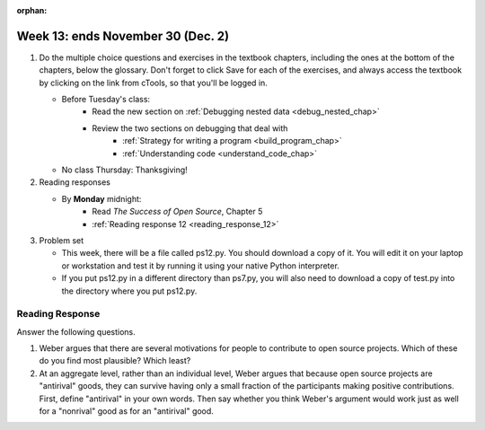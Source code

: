 :orphan:

..  Copyright (C) Paul Resnick.  Permission is granted to copy, distribute
    and/or modify this document under the terms of the GNU Free Documentation
    License, Version 1.3 or any later version published by the Free Software
    Foundation; with Invariant Sections being Forward, Prefaces, and
    Contributor List, no Front-Cover Texts, and no Back-Cover Texts.  A copy of
    the license is included in the section entitled "GNU Free Documentation
    License".

.. highlight:: python
    :linenothreshold: 500


Week 13: ends November 30 (Dec. 2)
==================================

1. Do the multiple choice questions and exercises in the textbook chapters, including the ones at the bottom of the chapters, below the glossary. Don't forget to click Save for each of the exercises, and always access the textbook by clicking on the link from cTools, so that you'll be logged in.
   
   * Before Tuesday's class:
      * Read the new section on :ref:`Debugging nested data <debug_nested_chap>`   
      * Review the two sections on debugging that deal with
         * :ref:`Strategy for writing a program <build_program_chap>`
         * :ref:`Understanding code <understand_code_chap>`

   * No class Thursday: Thanksgiving!
    
#. Reading responses

   * By **Monday** midnight: 
      * Read *The Success of Open Source*, Chapter 5
      * :ref:`Reading response 12 <reading_response_12>`

#. Problem set

   * This week, there will be a file called ps12.py. You should download a copy of it. You will edit it on your laptop or workstation and test it by running it using your native Python interpreter.
   * If you put ps12.py in a different directory than ps7.py, you will also need to download a copy of test.py into the directory where you put ps12.py.
   
Reading Response
----------------

.. _reading_response_12:

Answer the following questions. 

1. Weber argues that there are several motivations for people to contribute to open source projects. Which of these do you find most plausible? Which least?

#. At an aggregate level, rather than an individual level, Weber argues that because open source projects are "antirival" goods, they can survive having only a small fraction of the participants making positive contributions. First, define "antirival" in your own words. Then say whether you think Weber's argument would work just as well for a "nonrival" good as for an "antirival" good.  

.. activecode:: rr_12_1

   # Fill in your response in between the triple quotes
   s = """

   """
   print s

